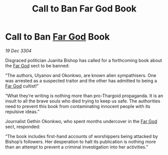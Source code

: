 :PROPERTIES:
:ID:       1c0f7a2b-7739-4d29-ad88-c65dec0b107e
:END:
#+title: Call to Ban Far God Book
#+filetags: :3304:galnet:

* Call to Ban [[id:04ae001b-eb07-4812-a42e-4bb72825609b][Far God]] Book

/19 Dec 3304/

Disgraced politician Juanita Bishop has called for a forthcoming book about the [[id:04ae001b-eb07-4812-a42e-4bb72825609b][Far God]] sect to be banned: 

“The authors, Ulyanov and Okonkwo, are known alien sympathisers. One was arrested as a suspected traitor and the other has admitted to being a [[id:04ae001b-eb07-4812-a42e-4bb72825609b][Far God]] cultist!” 

“What they’re writing is nothing more than pro-Thargoid propaganda. It is an insult to all the brave souls who died trying to keep us safe. The authorities need to prevent this book from contaminating innocent people with its repulsive ideas.” 

Journalist Gethin Okonkwo, who spent months undercover in the [[id:04ae001b-eb07-4812-a42e-4bb72825609b][Far God]] sect, responded: 

“The book includes first-hand accounts of worshippers being attacked by Bishop’s followers. Her desperation to halt its publication is nothing more than an attempt to prevent a criminal investigation into her activities.”
